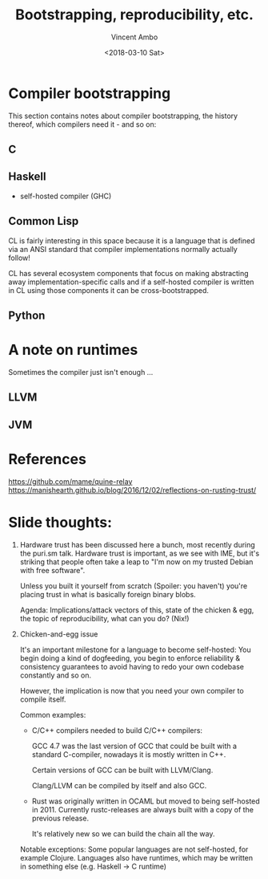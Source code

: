 #+TITLE: Bootstrapping, reproducibility, etc.
#+AUTHOR: Vincent Ambo
#+DATE: <2018-03-10 Sat>

* Compiler bootstrapping
  This section contains notes about compiler bootstrapping, the
  history thereof, which compilers need it - and so on:

** C

** Haskell
   - self-hosted compiler (GHC)

** Common Lisp
   CL is fairly interesting in this space because it is a language
   that is defined via an ANSI standard that compiler implementations
   normally actually follow!

   CL has several ecosystem components that focus on making
   abstracting away implementation-specific calls and if a self-hosted
   compiler is written in CL using those components it can be
   cross-bootstrapped.

** Python

* A note on runtimes
  Sometimes the compiler just isn't enough ...

** LLVM
** JVM

* References
  https://github.com/mame/quine-relay
  https://manishearth.github.io/blog/2016/12/02/reflections-on-rusting-trust/

* Slide thoughts:
  1. Hardware trust has been discussed here a bunch, most recently
     during the puri.sm talk. Hardware trust is important, as we see
     with IME, but it's striking that people often take a leap to "I'm
     now on my trusted Debian with free software".

     Unless you built it yourself from scratch (Spoiler: you haven't)
     you're placing trust in what is basically foreign binary blobs.

     Agenda: Implications/attack vectors of this, state of the chicken
     & egg, the topic of reproducibility, what can you do? (Nix!)

  2. Chicken-and-egg issue

     It's an important milestone for a language to become self-hosted:
     You begin doing a kind of dogfeeding, you begin to enforce
     reliability & consistency guarantees to avoid having to redo your
     own codebase constantly and so on.

     However, the implication is now that you need your own compiler
     to compile itself.

     Common examples:
     - C/C++ compilers needed to build C/C++ compilers:

       GCC 4.7 was the last version of GCC that could be built with a
       standard C-compiler, nowadays it is mostly written in C++.

       Certain versions of GCC can be built with LLVM/Clang.

       Clang/LLVM can be compiled by itself and also GCC.

     - Rust was originally written in OCAML but moved to being
       self-hosted in 2011. Currently rustc-releases are always built
       with a copy of the previous release.

       It's relatively new so we can build the chain all the way.

     Notable exceptions: Some popular languages are not self-hosted,
     for example Clojure. Languages also have runtimes, which may be
     written in something else (e.g. Haskell -> C runtime)
